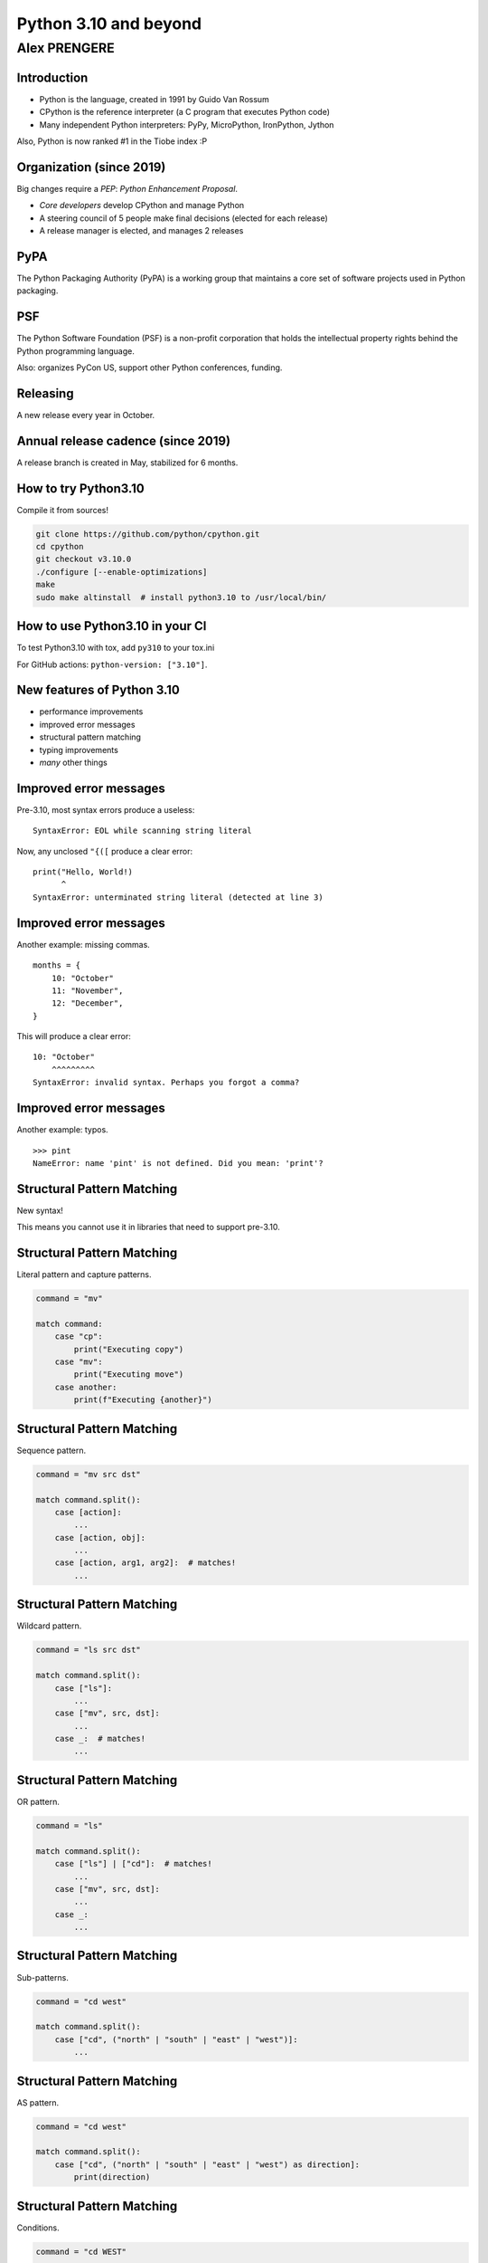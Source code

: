 
======================
Python 3.10 and beyond
======================

Alex PRENGERE
-------------

.. image:: 310_logo.png
   :width: 30%
   :align: center

------------
Introduction
------------

+ Python is the language, created in 1991 by Guido Van Rossum
+ CPython is the reference interpreter (a C program that executes Python code)
+ Many independent Python interpreters: PyPy, MicroPython, IronPython, Jython

Also, Python is now ranked #1 in the Tiobe index :P

-------------------------
Organization (since 2019)
-------------------------

Big changes require a *PEP*: *Python Enhancement Proposal*.

+ *Core developers* develop CPython and manage Python
+ A steering council of 5 people make final decisions (elected for each release)
+ A release manager is elected, and manages 2 releases

----
PyPA
----

The Python Packaging Authority (PyPA) is a working group that maintains a core set of software projects used in Python packaging.

---
PSF
---

The Python Software Foundation (PSF) is a non-profit corporation that holds the intellectual property rights behind the Python programming language.

Also: organizes PyCon US, support other Python conferences, funding.

---------
Releasing
---------

A new release every year in October.

-----------------------------------
Annual release cadence (since 2019)
-----------------------------------

A release branch is created in May, stabilized for 6 months.

.. image:: pep_602.png
   :width: 70 %
   :align: center

---------------------
How to try Python3.10
---------------------

Compile it from sources!

.. code:: bash

 git clone https://github.com/python/cpython.git
 cd cpython
 git checkout v3.10.0
 ./configure [--enable-optimizations]
 make
 sudo make altinstall  # install python3.10 to /usr/local/bin/

--------------------------------
How to use Python3.10 in your CI
--------------------------------

To test Python3.10 with tox, add ``py310`` to your tox.ini

For GitHub actions: ``python-version: ["3.10"]``.

---------------------------
New features of Python 3.10
---------------------------

+ performance improvements
+ improved error messages
+ structural pattern matching
+ typing improvements
+ *many* other things

-----------------------
Improved error messages
-----------------------

Pre-3.10, most syntax errors produce a useless:

::

    SyntaxError: EOL while scanning string literal

Now, any unclosed ``"{([`` produce a clear error:

::

    print("Hello, World!)
          ^
    SyntaxError: unterminated string literal (detected at line 3)

-----------------------
Improved error messages
-----------------------

Another example: missing commas.

::

    months = {
        10: "October"
        11: "November",
        12: "December",
    }

This will produce a clear error:

::

    10: "October"
        ^^^^^^^^^
    SyntaxError: invalid syntax. Perhaps you forgot a comma?

-----------------------
Improved error messages
-----------------------

Another example: typos.

::

    >>> pint
    NameError: name 'pint' is not defined. Did you mean: 'print'?

---------------------------
Structural Pattern Matching
---------------------------

New syntax!

This means you cannot use it in libraries that need to support pre-3.10.

---------------------------
Structural Pattern Matching
---------------------------

Literal pattern and capture patterns.

.. code:: python

    command = "mv"

    match command:
        case "cp":
            print("Executing copy")
        case "mv":
            print("Executing move")
        case another:
            print(f"Executing {another}")

---------------------------
Structural Pattern Matching
---------------------------

Sequence pattern.

.. code:: python

    command = "mv src dst"

    match command.split():
        case [action]:
            ...
        case [action, obj]:
            ...
        case [action, arg1, arg2]:  # matches!
            ...

---------------------------
Structural Pattern Matching
---------------------------

Wildcard pattern.

.. code:: python

    command = "ls src dst"

    match command.split():
        case ["ls"]:
            ...
        case ["mv", src, dst]:
            ...
        case _:  # matches!
            ...

---------------------------
Structural Pattern Matching
---------------------------

OR pattern.

.. code:: python

    command = "ls"

    match command.split():
        case ["ls"] | ["cd"]:  # matches!
            ...
        case ["mv", src, dst]:
            ...
        case _:
            ...

---------------------------
Structural Pattern Matching
---------------------------

Sub-patterns.

.. code:: python

    command = "cd west"

    match command.split():
        case ["cd", ("north" | "south" | "east" | "west")]:
            ...

---------------------------
Structural Pattern Matching
---------------------------

AS pattern.

.. code:: python

    command = "cd west"

    match command.split():
        case ["cd", ("north" | "south" | "east" | "west") as direction]:
            print(direction)

---------------------------
Structural Pattern Matching
---------------------------

Conditions.

.. code:: python

    command = "cd WEST"

    match command.split():
        case ["cd", direction] if direction.isupper():
            print(direction)

---------------------------
Structural Pattern Matching
---------------------------

Value pattern (careful here, *dotted* names are necessary).

.. code:: python

    class Alias:
        copy = "cp"
        move = "mv"


    command = "cp"

    match command:
        case Alias.move:
            ...
        case Alias.copy:  # matches!
            ...
        case _:
            ...

---------------------------
Structural Pattern Matching
---------------------------

Mapping pattern.

.. code:: python

    action = {"sleep": 1, "text": "Hello"}

    match action:
        case {"text": message, "color": c}:
            ...
        case {"sleep": duration}:  # matches
            ...

---------------------------
Structural Pattern Matching
---------------------------

Class pattern.

.. code:: python

    obj = 1 / 3

    match obj:
        case str():
            ...
        case int():
            ...
        case float():  # matches
            ...
        case CustomClass():
            ...

---------------------------
Structural Pattern Matching
---------------------------

+ Capture patterns bind values to names.
+ Wildcard patterns match anything.
+ Literal patterns match literal values.
+ OR patterns match one of several different subpatterns.
+ AS patterns bind the value of subpatterns to names.
+ Sequence patterns match sequence structures like tuples and lists.
+ Value patterns match values stored in attributes.
+ Mapping patterns match mapping structures like dictionaries.
+ Class patterns match class structures.

-------------------
Typing improvements
-------------------

Optional static typing are "comments" that have (almost) no effect on the runtime.

Useful for static analysis tools like ``mypy``, ``pyre-check`` (Facebook), ``pytype`` (Google).

.. code:: python

    def show_total(a: int, b: int) -> str:
        total: int = a + b
        return f"{a} + {b} = {total}"

    show_total(1, 2.5)  # runs fine, but is a mypy error

-----------
Type Unions
-----------

``typing.Union`` is no longer needed: replaced by a pipe.

.. code:: python

    # Before
    #
    from typing import Union

    def mean(numbers: list[Union[float, int]]) -> float:
        return sum(numbers) / len(numbers)


    # After
    #
    def mean(numbers: list[float | int]) -> float:
        return sum(numbers) / len(numbers)

-----------
Type Unions
-----------

Bonus, this works too.

.. code:: python

    isinstance(number, float | int)
    issubclass(str, int | float | bytes)

-----------
Type Unions
-----------

``typing.Optional`` is no longer needed.

.. code:: python

    # Before
    #
    from typing import Optional
    Optional[str]


    # After
    #
    str | None

-------------------
Typing improvements
-------------------

+ ``typing.TypeAlias`` to signal an alias for a type
+ ``typing.TypeGuard`` to help with narrowing union types
+ ``typing.ParamSpec`` to represent a callable arguments

stdlib ``typing`` has a backport for Python3.5+ available on PyPI: ``typing_extensions``

------------
And the rest
------------

The smaller stuff.

----------
Strict zip
----------

``zip`` has a new ``strict`` option, raising ``ValueError`` when input have different lengths.

.. code:: python

    >>> list(zip([1, 2, 3], ["A", "B"], strict=True))
    Traceback (most recent call last):
      File "<stdin>", line 1, in <module>
    ValueError: zip() argument 2 is shorter than argument 1

-----------------------------
New functions in `statistics`
-----------------------------

``statistics`` was introduced in 3.4, contains stats functions like mean, median, stdev.

New additions:

+ ``correlation()`` to calculate Pearson’s correlation coefficient for two variables
+ ``covariance()`` to calculate sample covariance for two variables
+ ``linear_regression()`` to calculate the slope and intercept in a linear regression

--------------
Text Encodings
--------------

You should always specify explicit encodings.

.. code:: python

    with open("file.txt", encoding="utf-8") as file:
        ...

To check this, there is a new warning that you can enable.

::

    $ python -X warn_default_encoding
    >>> open("file.txt")
    <stdin>:1: EncodingWarning: 'encoding' argument not specified

-----------
And beyond!
-----------

Let's talk about the future (3.11+).

-----------
And beyond!
-----------

+ hopefully fixing forward references in annotations
+ enhanced error locations in tracebacks
+ PEP 654: exception groups
+ the Mark Shannon plan for faster CPython
+ the Sam Gross no-GIL proof of concept

----------------
Type annotations
----------------

Example of *forward reference* issue:

.. code:: python

    class A:
        def f(self: A):  # <- A is not yet defined
            pass

With ``"from __future__ import annotations"``, annotations are stored as strings.
This *should* become the default.

-------------------
Improved tracebacks
-------------------

Even better error messages with improved tracebacks.

.. code:: python

    Traceback (most recent call last):
      File "calculation.py", line 54, in <module>
        result = (x / y / z) * (a / b / c)
                  ~~~~~~^~~
    ZeroDivisionError: division by zero

----------------
Exception groups
----------------

Exception groups: raising and catching multiple exceptions at once.

.. code:: python

    try:
        raise ExceptionGroup("msg", [ValueError, TypeError])
    # BOTH clause will be executed, unlike regular 'except'
    except* ValueError:
        ...
    except* TypeError:
        ...

--------------
Faster CPython
--------------

Performance is now a hot topic.

Microsoft has recruited Guido and several others to work on this.

--------------
Faster CPython
--------------

+ Stage 1 -- Python 3.10: adaptive, specializing interpreter
+ Stage 2 -- Python 3.11: improvements to the runtime and key objects
+ Stage 3 -- Python 3.12: simple "JIT" compiler for small regions
+ Stage 4 -- Python 3.13: extend regions for compilation

Goal: 5x performance in 4 years

----------------
Sam Gross no-GIL
----------------

The Python *Global Interpreter Lock* or GIL, in simple words, is a mutex (or a lock) that allows only one thread to hold the control of the Python interpreter.

This means that only one thread can be in a state of execution at any point in time.

----------------
Sam Gross no-GIL
----------------

CPython experiment by Sam Gross who:

+ reworked the reference counting
+ changed the memory allocator
+ reworked the garbage collection to be thread-safe
+ changed list & dict implementations to be thread-safe
+ removed the GIL (!)

No major performance hit on single-thread workloads.

Some impressive benchmarks: 18.1x speed-up on "pi calculation".

----------
Questions?
----------

------
Backup
------

-------------------------
PEP 8016: Core developers
-------------------------

+ elected for life by 2/3 of positive votes and no veto by Steering Council
+ can modify PEP 8016 by 2/3 of the vote
+ can be declared inactive after 2 years of inactivity, and loose nomination, voting, and committing rights
+ can regain their active status

--------------------------
PEP 8016: Steering Council
--------------------------

+ 5 people elected using Condorcet method, by the core developers
+ candidates must be nominated by a core developer, and can themselves be core developer or not
+ a term last for a feature release
+ no more than 2 people working for the same employer

---------------------------------
PEP 8016: Steering Council powers
---------------------------------

+ Accept or reject PEPs
+ Enforce or update the project's code of conduct
+ Work with the PSF to manage any project assets
+ Delegate parts of their authority to other subcommittees or processes

-------------------------------
PEP 602: annual release cadence
-------------------------------

+ One feature release every year
+ 7 months alphas, 3 months betas (only bug fixes), 2 months release candidates
+ 1.5 years of bug fixes updates, 3.5 years of security updates (source only)
+ a release manager is elected to manage 2 feature releases and their maintenance releases

-------------------------------
PEP 602: annual release cadence
-------------------------------

+ makes releases smaller
+ puts features and bug fixes in hands of users sooner
+ creates a more gradual upgrade path for users
+ creates a predictable calendar for releases where the final release is always in October
+ increases the explicit alpha release phase, which provides meaningful snapshots of progress on new features

----------------------
Communication channels
----------------------

+ python-committers, python-dev, python-ideas, typing-sig mailing lists
+ *discuss.python.org* forum (more recently)
+ CPython sources are now on GitHub
+ Bug tracker is at *bugs.python.org* aka "bpo"

------------------
History of changes
------------------

-----------------
Python 3.5 (2015)
-----------------

+ PEP 492: ``async`` and ``await`` are new keywords
+ PEP 465: ``@`` is new operator for matrix multiplication: ``a @ b`` (``__matmul__``)
+ PEP 484: new ``typing`` module

-----------------
Python 3.6 (2016)
-----------------

+ PEP 506: new ``secrets`` module
+ PEP 498: formatted string literals: ``f'Next year is {1 + today().year}'``
+ PEP 515: underscores in numeric literals: ``1_000_000``
+ PEP 526: syntax for variable annotations: ``a: Dict[int, int] = {}``
+ PEP 525: asynchronous generators: ``async`` in generators
+ PEP 530: asynchronous comprehensions: ``async`` in comprehensions
+ Multiple speed optimizations

-----------------
Python 3.7 (2018)
-----------------

+ PEP 563: postponed evaluation of type annotations
+ PEP 567: Context Variables
+ PEP 557: Data Classes
+ PEP 553: the new breakpoint() function.
+ PEP 562: customization of access to module attributes.
+ PEP 560: core support for typing module and generic types.
+ dicts are sorted

-----------------
Python 3.8 (2019)
-----------------

+ PEP 8016: the Steering Council model
+ PEP 572: assignment expressions: ``while block := f.read(256):``
+ PEP 570: positional only parameters ``def f(a, /, b, *, c):``
+ PEP 578: Python Runtime Audit Hooks
+ PEP 587: Python Initialization Configuration
+ PEP 574: pickle protocol 5 with out-of-band data
+ multiple speed optimizations (C API, global variables access)
+ stdlib additions: ``statistics``, ``math``, ``functools``, ``asyncio``, ``importlib``

-----------------
Python 3.9 (2020)
-----------------

+ PEP 602: Python adopts a stable annual release cadence
+ PEP 584: add Union Operators To dict
+ PEP 585: type Hinting Generics In Standard Collections
+ PEP 617: new PEG parser for CPython
+ PEP 616: new ``removeprefix()`` and ``removesuffix()`` string methods
+ PEP 615: support for the IANA Time Zone Database in the Standard Library
+ ``graphlib`` that contains the graphlib.TopologicalSorter

------------------
Python 3.10 (2021)
------------------

+ PEP 626: precise line numbers for debugging and other tools
+ PEP 634-636: Structural Pattern Matching
+ PEP 604: allow writing union types as ``X | Y``
+ PEP 613: explicit type aliases
+ PEP 647: user-defined type guards
+ PEP 612: parameter specification variables
+ PEP 618: add optional length-checking to ``zip``

---------------------
2021 Steering Council
---------------------

+ Barry Warsaw (LinkedIn)
+ Brett Cannon (Microsoft)
+ Carol Willing (Noteable)
+ Pablo Galindo Salgado (Bloomberg)
+ Thomas Wouters (Google)

Release manager: Pablo Galindo Salgado

------------
Type Aliases
------------

``TypeAlias`` signals to type checker that a variable is a type alias.

.. code:: python

    # Before
    #
    Card = tuple[str, str]
    Deck = list[Card]


    # After
    #
    from typing import TypeAlias

    Card: TypeAlias = tuple[str, str]
    Deck: TypeAlias = list[Card]

-----------
Type Guards
-----------

``mypy`` understands this.

.. code:: python

    def get_ace(suit: str | None) -> tuple[str, str]:
        # here suit can be either str or None
        if suit is None:  # narrowing the union type
            suit = "DIAMOND"
        # here the type checker knows that suit has to be a string,
        # so the return type is OK
        return (suit, "ACE")

-----------
Type Guards
-----------

``mypy`` not happy: ``got "Tuple[Optional[str], str]", expected "Tuple[str, str]")``

.. code:: python

    def is_a_str(suit: str | None) -> bool:
        # This function acts as a guard, it return True if input is a str.
        return suit is not None

    def get_ace(suit: str | None) -> tuple[str, str]:
        if not is_a_str(suit):
            suit = "DIAMOND"
        return (suit, "ACE")

-----------
Type Guards
-----------

``mypy`` now happy because ``TypeGuard`` explains the output semantics.

.. code:: python

    def is_a_str(suit: str | None) -> TypeGuard[str]:
        # This function acts as a guard, it return True if input is a str.
        return suit is not None

    def get_ace(suit: str | None) -> tuple[str, str]:
        if not is_a_str(suit):
            suit = "DIAMOND"
        return (suit, "ACE")

---------
ParamSpec
---------

Imprecise annotation of a decorator.

.. code:: python

    import functools
    from typing import Any, Callable, TypeVar

    R = TypeVar("R")

    def decorator(func: Callable[..., R]) -> Callable[..., R]:
        @functools.wraps(func)
        def wrapper(*args: Any, **kwargs: Any) -> R:
            ...
        return wrapper

---------
ParamSpec
---------

Correct annotation of a decorator.

.. code:: python

    import functools
    from typing import Callable, ParamSpec, TypeVar

    P = ParamSpec("P")
    R = TypeVar("R")

    def decorator(func: Callable[P, R]) -> Callable[P, R]:
        @functools.wraps(func)
        def wrapper(*args: P.args, **kwargs: P.kwargs) -> R:
            ...
        return wrapper

----------------
Context managers
----------------

You can put parenthesis when using multiple context managers.

.. code:: python

    # Before
    with read_path.open(mode="r", encoding="utf-8") as read_file, \
         write_path.open(mode="w", encoding="utf-8") as write_file:
        ...


    # After
    with (
        read_path.open(mode="r", encoding="utf-8") as read_file,
        write_path.open(mode="w", encoding="utf-8") as write_file,
    ):

-------------
sys.orig_argv
-------------

``sys.orig_argv`` keeps the options passed to the interpreter.

::

    $ python -X utf8 -O argvs.py 3.10 --upgrade
    #
    # sys.argv:
    # ['argvs.py', '3.10', '--upgrade']
    #
    # sys.orig_argv:
    # ['python', '-X', 'utf8', '-O', 'argvs.py', '3.10', '--upgrade']
